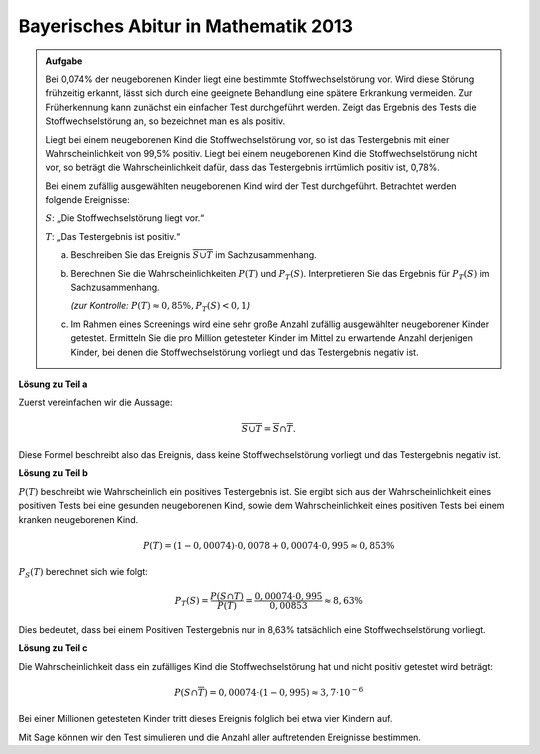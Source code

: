 Bayerisches Abitur in Mathematik 2013
-------------------------------------

.. admonition:: Aufgabe

  Bei 0,074% der neugeborenen Kinder liegt eine bestimmte Stoffwechselstörung
  vor. Wird diese Störung frühzeitig erkannt, lässt sich durch eine geeignete
  Behandlung eine spätere Erkrankung vermeiden. Zur Früherkennung kann zunächst
  ein einfacher Test durchgeführt werden. Zeigt das Ergebnis des Tests die
  Stoffwechselstörung an, so bezeichnet man es als positiv.
  
  Liegt bei einem neugeborenen Kind die Stoffwechselstörung vor, so ist das
  Testergebnis mit einer Wahrscheinlichkeit von 99,5% positiv. Liegt bei einem
  neugeborenen Kind die Stoffwechselstörung nicht vor, so beträgt die
  Wahrscheinlichkeit dafür, dass das Testergebnis irrtümlich positiv ist,
  0,78%.
  
  Bei einem zufällig ausgewählten neugeborenen Kind wird der Test durchgeführt.
  Betrachtet werden folgende Ereignisse:
  
  :math:`S`: „Die Stoffwechselstörung liegt vor.“
  
  :math:`T`: „Das Testergebnis ist positiv.“
  
  a) Beschreiben Sie das Ereignis :math:`\overline{S\cup T}` im
     Sachzusammenhang.
  
  b) Berechnen Sie die Wahrscheinlichkeiten :math:`P(T)` und :math:`P_T (S)`.
     Interpretieren Sie das Ergebnis für :math:`P_T(S)` im Sachzusammenhang.

     *(zur Kontrolle:* :math:`P(T)\approx 0{,}85\%, P_T(S)<0{,}1`\ *)*
  
  c) Im Rahmen eines Screenings wird eine sehr große Anzahl zufällig
     ausgewählter neugeborener Kinder getestet. Ermitteln Sie die pro Million
     getesteter Kinder im Mittel zu erwartende Anzahl derjenigen Kinder, bei
     denen die Stoffwechselstörung vorliegt und das Testergebnis negativ ist.
  

**Lösung zu Teil a**

Zuerst vereinfachen wir die Aussage:

.. math::

  \overline{S\cup T} = \overline{S} \cap \overline{T}.

Diese Formel beschreibt also das Ereignis, dass keine Stoffwechselstörung
vorliegt und das Testergebnis negativ ist.

**Lösung zu Teil b**

:math:`P(T)` beschreibt wie Wahrscheinlich ein positives Testergebnis ist.
Sie ergibt sich aus der Wahrscheinlichkeit eines positiven Tests bei
eine gesunden neugeborenen Kind, sowie dem Wahrscheinlichkeit eines positiven Tests
bei einem kranken neugeborenen Kind.

.. math::

  P(T) = (1-0{,}00074)\cdot 0{,}0078 + 0{,}00074 \cdot 0{,}995 \approx 0{,}853\%

:math:`P_S(T)` berechnet sich wie folgt:

.. math::

  P_T(S) = \frac{P(S \cap T)}{P(T)} = \frac{0{,}00074\cdot 0{,}995}{0{,}00853} \approx 8{,}63\%

Dies bedeutet, dass bei einem Positiven Testergebnis nur in 8,63% tatsächlich
eine Stoffwechselstörung vorliegt.

**Lösung zu Teil c**

Die Wahrscheinlichkeit dass ein zufälliges Kind die Stoffwechselstörung hat und
nicht positiv getestet wird beträgt:

.. math::

  P(S\cap\overline{T}) = 0{,}00074\cdot (1-0{,}995) \approx 3{,}7 \cdot 10^{-6}

Bei einer Millionen getesteten Kinder tritt dieses Ereignis folglich bei etwa
vier Kindern auf.

Mit Sage können wir den Test simulieren und die Anzahl aller auftretenden
Ereignisse bestimmen.

.. sagecellserver::

  sage: from random import random
  sage: kinder = 1000000
  sage: ps = 0.00074
  sage: pst= 0.995
  sage: pnst = 0.0078

  sage: sum_s_pos = 0
  sage: sum_s_neg = 0
  sage: sum_ns_pos = 0
  sage: sum_ns_neg = 0

  sage: for _ in range(kinder):
  sage:     if(random() <= ps): # Kind hat Stoffwechselkrankheit
  sage:         if(random()<= pst): # Test ist positiv
  sage:             sum_s_pos += 1
  sage:         else: # Test ist negativ
  sage:             sum_s_neg += 1
  sage:     else: # Kind hat nicht Stoffwechselkrankheit
  sage:         if(random() <= pnst): # Test ist positiv
  sage:             sum_ns_pos += 1
  sage:         else: # Test ist negativ
  sage:             sum_ns_neg += 1

  sage: print("{} Kinder wurden wie folgt getestet:\n".format(kinder) +
  sage:       "{} Kinder waren erkrankt und wurden positiv getestet.\n".format(sum_s_pos) +
  sage:       "{} Kinder waren erkrankt und wurden negativ getestet.\n".format(sum_s_neg) +
  sage:       "{} Kinder waren nicht erkrankt und wurden positiv getestet.\n".format(sum_ns_pos) +
  sage:       "{} Kinder waren nicht erkrankt und wurden negativ getestet.\n".format(sum_ns_neg))  

.. end of output


